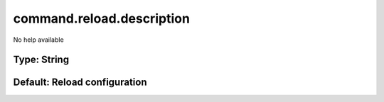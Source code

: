 ==========================
command.reload.description
==========================

No help available

Type: String
~~~~~~~~~~~~
Default: **Reload configuration**
~~~~~~~~~~~~~~~~~~~~~~~~~~~~~~~~~
